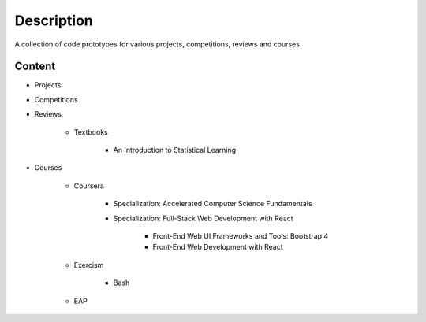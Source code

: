 ###########
Description
###########

A collection of code prototypes for various projects, competitions,
reviews and courses.

Content
=======

- Projects

- Competitions

- Reviews

    - Textbooks

        - An Introduction to Statistical Learning

- Courses

    - Coursera

        - Specialization: Accelerated Computer Science Fundamentals

        - Specialization: Full-Stack Web Development with React

            - Front-End Web UI Frameworks and Tools: Bootstrap 4

            - Front-End Web Development with React

    - Exercism

        - Bash

    - EAP

